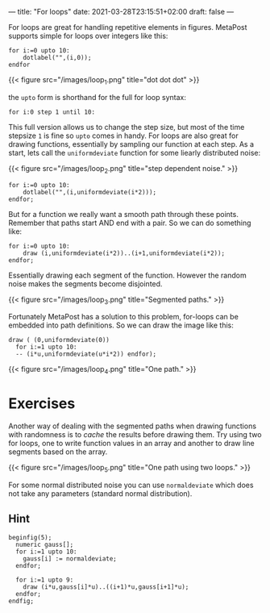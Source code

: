 ---
title: "For loops"
date: 2021-03-28T23:15:51+02:00
draft: false
---

For loops are great for handling repetitive elements in figures.
MetaPost supports simple for loops over integers like this:

#+BEGIN_SRC
for i:=0 upto 10:
	dotlabel("",(i,0));
endfor	
#+END_SRC

{{< figure src="/images/loop_1.png" title="dot dot dot" >}}

the =upto= form is shorthand for the full for loop syntax:

#+BEGIN_SRC
 for i:0 step 1 until 10:
#+END_SRC

This full version allows us to change the step size, but most of the time stepsize =1= is fine so =upto= comes in handy.
For loops are also great for drawing functions, essentially by sampling our function at each step.
As a start, lets call the =uniformdeviate= function for some liearly distributed noise:

{{< figure src="/images/loop_2.png" title="step dependent noise." >}}

#+BEGIN_SRC
for i:=0 upto 10:
	dotlabel("",(i,uniformdeviate(i*2)));
endfor;
#+END_SRC

But for a function we really want a smooth path through these points.
Remember that paths start AND end with a pair. So we can do something like:

#+BEGIN_SRC
for i:=0 upto 10:
	draw (i,uniformdeviate(i*2))..(i+1,uniformdeviate(i*2));
endfor;
#+END_SRC

Essentially drawing each segment of the function.
However the random noise makes the segments become disjointed.

{{< figure src="/images/loop_3.png" title="Segmented paths." >}}

Fortunately MetaPost has a solution to this problem, for-loops can be embedded into path definitions.
So we can draw the image like this:

#+BEGIN_SRC
  draw ( (0,uniformdeviate(0))
    for i:=1 upto 10:
    -- (i*u,uniformdeviate(u*i*2)) endfor);
#+END_SRC

{{< figure src="/images/loop_4.png" title="One path." >}}

* Exercises

Another way of dealing with the segmented paths when drawing functions with randomness is to /cache/ the results before drawing them.
Try using two for loops, one to write function values in an array and another to draw line segments based on the array.

{{< figure src="/images/loop_5.png" title="One path using two loops." >}}

For some normal distributed noise you can use =normaldeviate= which does not take any parameters (standard normal distribution).

** Hint

#+BEGIN_SRC
beginfig(5);
  numeric gauss[];
  for i:=1 upto 10:
    gauss[i] := normaldeviate;
  endfor;

  for i:=1 upto 9:
    draw (i*u,gauss[i]*u)..((i+1)*u,gauss[i+1]*u);
  endfor;
endfig;
#+END_SRC
